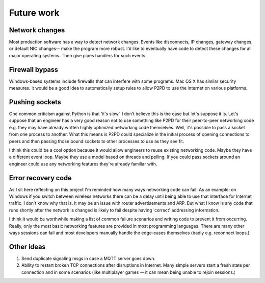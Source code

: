 Future work
===============

Network changes
-----------------

Most production software has a way to detect network changes. Events like
disconnects, IP changes, gateway changes, or default NIC changes-- make the program
more robust. I'd like to eventually have code to detect these changes for all
major operating systems. Then give pipes handlers for such events.

Firewall bypass
-----------------

Windows-based systems include firewalls that can interfere with some programs.
Mac OS X has similar security measures. It would be a good idea to automatically setup rules
to allow P2PD to use the Internet on various platforms.

Pushing sockets
----------------

One common criticism against Python is that 'it's slow.' I don't believe this is the
case but let's suppose it is. Let's suppose that an engineer has a very good
reason not to use something like P2PD for their peer-to-peer networking code
e.g. they may have already written highly optimized networking code themselves.
Well, it's possible to pass a socket from one process to another.
What this means is P2PD could specialize in the initial process of
opening connections to peers and then passing those bound sockets
to other processes to use as they see fit.

I think this could be a cool option because it would allow engineers to
reuse existing networking code. Maybe they have a different event loop.
Maybe they use a model based on threads and polling. If you could pass sockets around
an engineer could use any networking features they're already familiar with.

Error recovery code
---------------------

As I sit here reflecting on this project I'm reminded how many ways
networking code can fail. As an example: on Windows
if you switch between wireless networks there can be a delay until being able to
use that interface for Internet traffic. I don't know why that is. It may be an
issue with router advertisements and ARP. But what I know is any code that
runs shortly after the network is changed is likely to fail despite having
'correct' addressing information.

I think it would be worthwhile making a list of common failure scenarios and writing
code to prevent it from occurring. Really, only the most basic networking features
are provided in most programming languages. There are many other ways
sessions can fail and most developers manually handle the edge-cases
themselves (badly e.g. reconnect loops.)

Other ideas
-------------

1.  Send duplicate signaling msgs in case a MQTT server goes down.
2.  Ability to restart broken TCP connections after disruptions in Internet. Many
    simple servers start a fresh state per connection and in some scenarios (like
    multiplayer games -- it can mean being unable to rejoin sessions.)